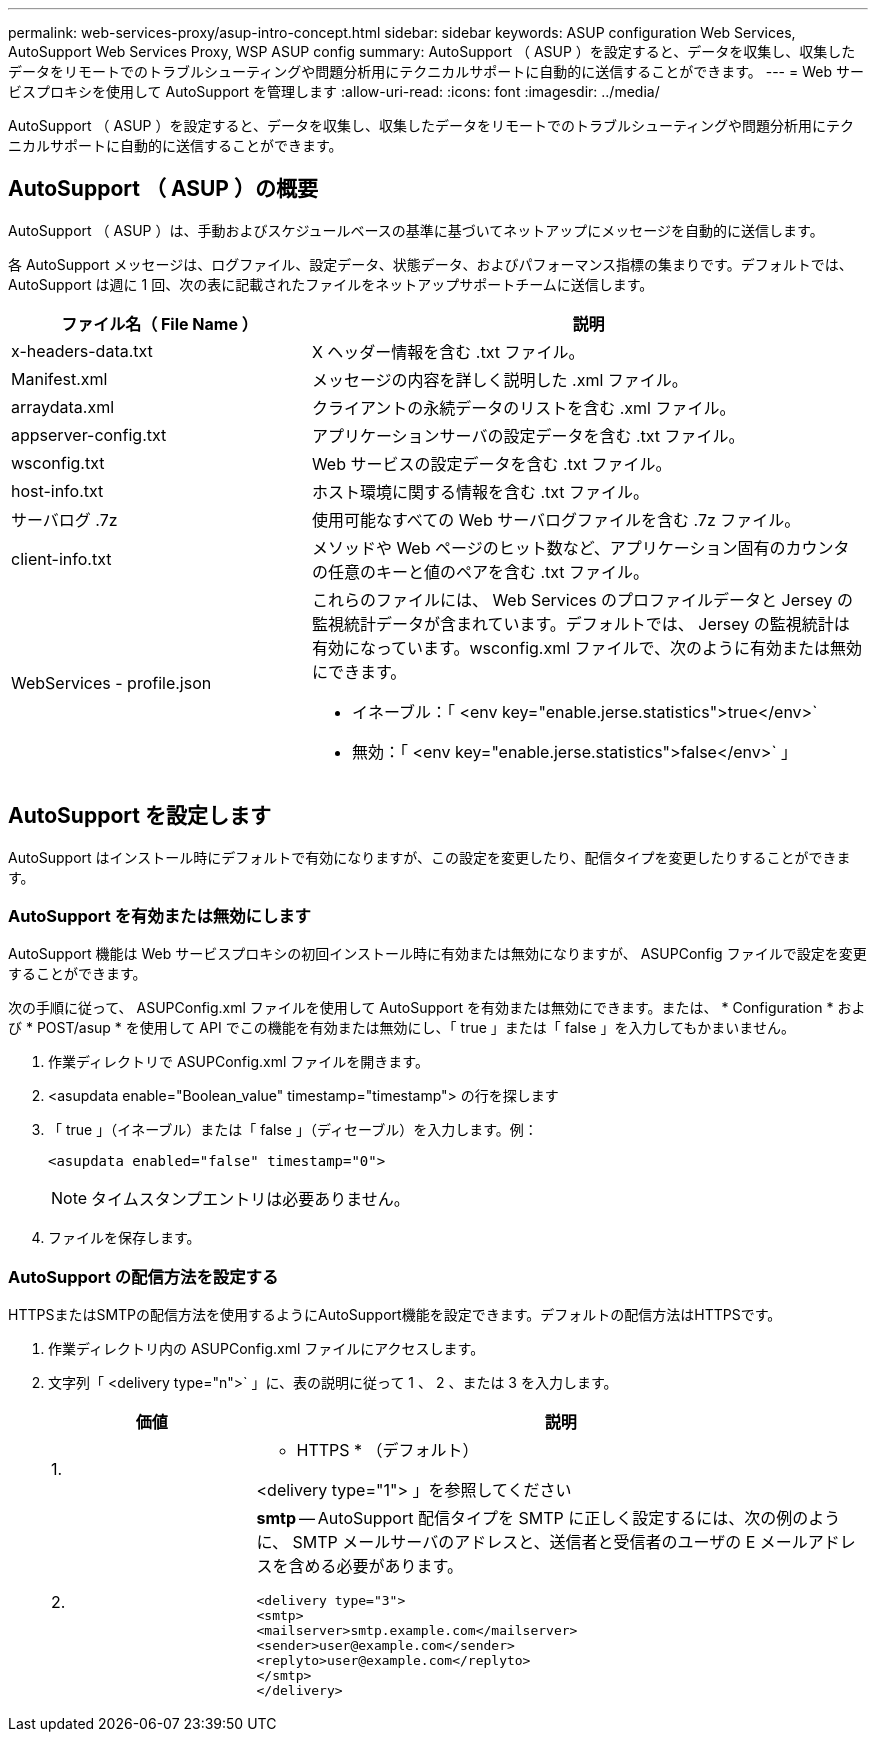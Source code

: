 ---
permalink: web-services-proxy/asup-intro-concept.html 
sidebar: sidebar 
keywords: ASUP configuration Web Services, AutoSupport Web Services Proxy, WSP ASUP config 
summary: AutoSupport （ ASUP ）を設定すると、データを収集し、収集したデータをリモートでのトラブルシューティングや問題分析用にテクニカルサポートに自動的に送信することができます。 
---
= Web サービスプロキシを使用して AutoSupport を管理します
:allow-uri-read: 
:icons: font
:imagesdir: ../media/


[role="lead"]
AutoSupport （ ASUP ）を設定すると、データを収集し、収集したデータをリモートでのトラブルシューティングや問題分析用にテクニカルサポートに自動的に送信することができます。



== AutoSupport （ ASUP ）の概要

AutoSupport （ ASUP ）は、手動およびスケジュールベースの基準に基づいてネットアップにメッセージを自動的に送信します。

各 AutoSupport メッセージは、ログファイル、設定データ、状態データ、およびパフォーマンス指標の集まりです。デフォルトでは、 AutoSupport は週に 1 回、次の表に記載されたファイルをネットアップサポートチームに送信します。

[cols="35h,~"]
|===
| ファイル名（ File Name ） | 説明 


 a| 
x-headers-data.txt
 a| 
X ヘッダー情報を含む .txt ファイル。



 a| 
Manifest.xml
 a| 
メッセージの内容を詳しく説明した .xml ファイル。



 a| 
arraydata.xml
 a| 
クライアントの永続データのリストを含む .xml ファイル。



 a| 
appserver-config.txt
 a| 
アプリケーションサーバの設定データを含む .txt ファイル。



 a| 
wsconfig.txt
 a| 
Web サービスの設定データを含む .txt ファイル。



 a| 
host-info.txt
 a| 
ホスト環境に関する情報を含む .txt ファイル。



 a| 
サーバログ .7z
 a| 
使用可能なすべての Web サーバログファイルを含む .7z ファイル。



 a| 
client-info.txt
 a| 
メソッドや Web ページのヒット数など、アプリケーション固有のカウンタの任意のキーと値のペアを含む .txt ファイル。



 a| 
WebServices - profile.json
 a| 
これらのファイルには、 Web Services のプロファイルデータと Jersey の監視統計データが含まれています。デフォルトでは、 Jersey の監視統計は有効になっています。wsconfig.xml ファイルで、次のように有効または無効にできます。

* イネーブル：「 <env key="enable.jerse.statistics">true</env>`
* 無効：「 <env key="enable.jerse.statistics">false</env>` 」


|===


== AutoSupport を設定します

AutoSupport はインストール時にデフォルトで有効になりますが、この設定を変更したり、配信タイプを変更したりすることができます。



=== AutoSupport を有効または無効にします

AutoSupport 機能は Web サービスプロキシの初回インストール時に有効または無効になりますが、 ASUPConfig ファイルで設定を変更することができます。

次の手順に従って、 ASUPConfig.xml ファイルを使用して AutoSupport を有効または無効にできます。または、 * Configuration * および * POST/asup * を使用して API でこの機能を有効または無効にし、「 true 」または「 false 」を入力してもかまいません。

. 作業ディレクトリで ASUPConfig.xml ファイルを開きます。
. <asupdata enable="Boolean_value" timestamp="timestamp"> の行を探します
. 「 true 」（イネーブル）または「 false 」（ディセーブル）を入力します。例：
+
[listing]
----
<asupdata enabled="false" timestamp="0">
----
+

NOTE: タイムスタンプエントリは必要ありません。

. ファイルを保存します。




=== AutoSupport の配信方法を設定する

HTTPSまたはSMTPの配信方法を使用するようにAutoSupport機能を設定できます。デフォルトの配信方法はHTTPSです。

. 作業ディレクトリ内の ASUPConfig.xml ファイルにアクセスします。
. 文字列「 <delivery type="n">` 」に、表の説明に従って 1 、 2 、または 3 を入力します。
+
[cols="25h,~"]
|===
| 価値 | 説明 


 a| 
1.
 a| 
* HTTPS * （デフォルト）

<delivery type="1"> 」を参照してください



 a| 
2.
 a| 
*smtp* -- AutoSupport 配信タイプを SMTP に正しく設定するには、次の例のように、 SMTP メールサーバのアドレスと、送信者と受信者のユーザの E メールアドレスを含める必要があります。

[listing]
----
<delivery type="3">
<smtp>
<mailserver>smtp.example.com</mailserver>
<sender>user@example.com</sender>
<replyto>user@example.com</replyto>
</smtp>
</delivery>
----
|===

